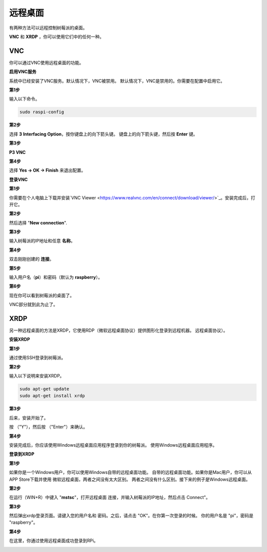 远程桌面 
=====================

有两种方法可以远程控制树莓派的桌面。

**VNC** 和 **XRDP** ，你可以使用它们中的任何一种。

VNC 
--------------

你可以通过VNC使用远程桌面的功能。

**启用VNC服务**

系统中已经安装了VNC服务。默认情况下，VNC被禁用。
默认情况下，VNC是禁用的。你需要在配置中启用它。

**第1步**

输入以下命令。

.. raw:: html

    <run></run>

.. code-block:: 

    sudo raspi-config

.. image:: img/image287.png
   :align: center

**第2步**

选择 **3** **Interfacing Option**，按你键盘上的向下箭头键。
键盘上的向下箭头键，然后按 **Enter** 键。

.. image:: img/image282.png
   :align: center

**第3步**

**P3 VNC**

.. image:: img/image288.png
   :align: center

**第4步**

选择 **Yes -> OK -> Finish** 来退出配置。

.. image:: img/image289.png
   :align: center

**登录VNC**

**第1步**

你需要在个人电脑上下载并安装`VNC Viewer <https://www.realvnc.com/en/connect/download/viewer/>`_。安装完成后，打开它。

**第2步**

然后选择 \"**New connection**\".

.. image:: img/image290.png
   :align: center

**第3步**

输入树莓派的IP地址和任意 **名称**。

.. image:: img/image291.png
   :align: center

**第4步**

双击刚刚创建的 **连接**。

.. image:: img/image292.png
   :align: center

**第5步**

输入用户名（**pi**）和密码（默认为 **raspberry**）。

.. image:: img/image293.png
   :align: center

**第6步**

现在你可以看到树莓派的桌面了。

.. image:: img/image294.png
   :align: center

VNC部分就到此为止了。


XRDP
-----------------------

另一种远程桌面的方法是XRDP，它使用RDP（微软远程桌面协议）提供图形化登录到远程机器。
远程桌面协议）。

**安装XRDP**

**第1步**

通过使用SSH登录到树莓派。

**第2步**

输入以下说明来安装XRDP。

.. raw:: html

    <run></run>

.. code-block:: 

   sudo apt-get update
   sudo apt-get install xrdp

**第3步**

后来，安装开始了。

按 （"Y"），然后按 （"Enter"）来确认。

.. image:: img/image295.png
   :align: center

**第4步**

安装完成后，你应该使用Windows远程桌面应用程序登录到你的树莓派。
使用Windows远程桌面应用程序。

**登录到XRDP**

**第1步**

如果你是一个Windows用户，你可以使用Windows自带的远程桌面功能。
自带的远程桌面功能。如果你是Mac用户，你可以从APP Store下载并使用
微软远程桌面，两者之间没有太大区别。
两者之间没有什么区别。接下来的例子是Windows远程桌面。

**第2步**

在运行（WIN+R）中键入 \"**mstsc**\"，打开远程桌面
连接，并输入树莓派的IP地址，然后点击
\Connect\"。

.. image:: img/image296.png
   :align: center

**第3步**

然后弹出xrdp登录页面。请键入您的用户名和
密码。之后，请点击 "OK"。在你第一次登录的时候。
你的用户名是 "pi\"，密码是 "raspberry\"。

.. image:: img/image297.png
   :align: center

**第4步**

在这里，你通过使用远程桌面成功登录到RPi。

.. image:: img/image20.png
   :align: center


